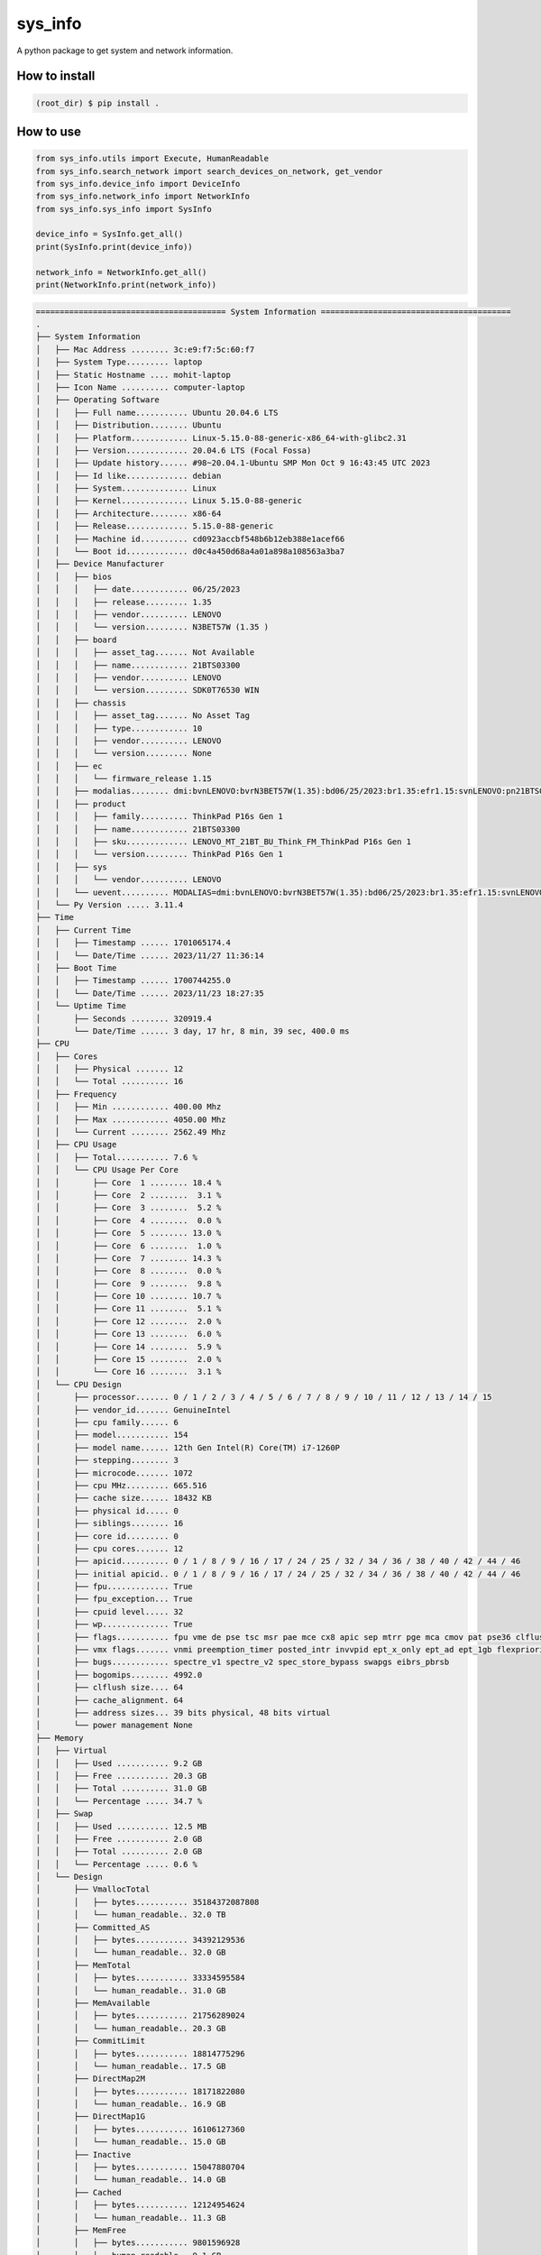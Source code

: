 
sys_info
==========

A python package to get system and network information.


How to install  
--------------  

.. code-block:: shell

	(root_dir) $ pip install .

  
How to use  
----------  
  
.. code-block:: python

	from sys_info.utils import Execute, HumanReadable
	from sys_info.search_network import search_devices_on_network, get_vendor
	from sys_info.device_info import DeviceInfo
	from sys_info.network_info import NetworkInfo
	from sys_info.sys_info import SysInfo

	device_info = SysInfo.get_all()
	print(SysInfo.print(device_info))

	network_info = NetworkInfo.get_all()
	print(NetworkInfo.print(network_info))


.. code-block:: shell

	======================================== System Information ========================================
	.
	├── System Information
	│   ├── Mac Address ........ 3c:e9:f7:5c:60:f7
	│   ├── System Type......... laptop
	│   ├── Static Hostname .... mohit-laptop
	│   ├── Icon Name .......... computer-laptop
	│   ├── Operating Software
	│   │   ├── Full name........... Ubuntu 20.04.6 LTS
	│   │   ├── Distribution........ Ubuntu
	│   │   ├── Platform............ Linux-5.15.0-88-generic-x86_64-with-glibc2.31
	│   │   ├── Version............. 20.04.6 LTS (Focal Fossa)
	│   │   ├── Update history...... #98~20.04.1-Ubuntu SMP Mon Oct 9 16:43:45 UTC 2023
	│   │   ├── Id like............. debian
	│   │   ├── System.............. Linux
	│   │   ├── Kernel.............. Linux 5.15.0-88-generic
	│   │   ├── Architecture........ x86-64
	│   │   ├── Release............. 5.15.0-88-generic
	│   │   ├── Machine id.......... cd0923accbf548b6b12eb388e1acef66
	│   │   └── Boot id............. d0c4a450d68a4a01a898a108563a3ba7
	│   ├── Device Manufacturer
	│   │   ├── bios
	│   │   │   ├── date............ 06/25/2023
	│   │   │   ├── release......... 1.35
	│   │   │   ├── vendor.......... LENOVO
	│   │   │   └── version......... N3BET57W (1.35 )
	│   │   ├── board
	│   │   │   ├── asset_tag....... Not Available
	│   │   │   ├── name............ 21BTS03300
	│   │   │   ├── vendor.......... LENOVO
	│   │   │   └── version......... SDK0T76530 WIN
	│   │   ├── chassis
	│   │   │   ├── asset_tag....... No Asset Tag
	│   │   │   ├── type............ 10
	│   │   │   ├── vendor.......... LENOVO
	│   │   │   └── version......... None
	│   │   ├── ec
	│   │   │   └── firmware_release 1.15
	│   │   ├── modalias........ dmi:bvnLENOVO:bvrN3BET57W(1.35):bd06/25/2023:br1.35:efr1.15:svnLENOVO:pn21BTS03300:pvrThinkPadP16sGen1:rvnLENOVO:rn21BTS03300:rvrSDK0T76530WIN:cvnLENOVO:ct10:cvrNone:skuLENOVO_MT_21BT_BU_Think_FM_ThinkPadP16sGen1:
	│   │   ├── product
	│   │   │   ├── family.......... ThinkPad P16s Gen 1
	│   │   │   ├── name............ 21BTS03300
	│   │   │   ├── sku............. LENOVO_MT_21BT_BU_Think_FM_ThinkPad P16s Gen 1
	│   │   │   └── version......... ThinkPad P16s Gen 1
	│   │   ├── sys
	│   │   │   └── vendor.......... LENOVO
	│   │   └── uevent.......... MODALIAS=dmi:bvnLENOVO:bvrN3BET57W(1.35):bd06/25/2023:br1.35:efr1.15:svnLENOVO:pn21BTS03300:pvrThinkPadP16sGen1:rvnLENOVO:rn21BTS03300:rvrSDK0T76530WIN:cvnLENOVO:ct10:cvrNone:skuLENOVO_MT_21BT_BU_Think_FM_ThinkPadP16sGen1:
	│   └── Py Version ..... 3.11.4
	├── Time
	│   ├── Current Time
	│   │   ├── Timestamp ...... 1701065174.4
	│   │   └── Date/Time ...... 2023/11/27 11:36:14
	│   ├── Boot Time
	│   │   ├── Timestamp ...... 1700744255.0
	│   │   └── Date/Time ...... 2023/11/23 18:27:35
	│   └── Uptime Time
	│       ├── Seconds ........ 320919.4
	│       └── Date/Time ...... 3 day, 17 hr, 8 min, 39 sec, 400.0 ms
	├── CPU
	│   ├── Cores
	│   │   ├── Physical ....... 12
	│   │   └── Total .......... 16
	│   ├── Frequency
	│   │   ├── Min ............ 400.00 Mhz
	│   │   ├── Max ............ 4050.00 Mhz
	│   │   └── Current ........ 2562.49 Mhz
	│   ├── CPU Usage
	│   │   ├── Total........... 7.6 %
	│   │   └── CPU Usage Per Core
	│   │       ├── Core  1 ........ 18.4 %
	│   │       ├── Core  2 ........  3.1 %
	│   │       ├── Core  3 ........  5.2 %
	│   │       ├── Core  4 ........  0.0 %
	│   │       ├── Core  5 ........ 13.0 %
	│   │       ├── Core  6 ........  1.0 %
	│   │       ├── Core  7 ........ 14.3 %
	│   │       ├── Core  8 ........  0.0 %
	│   │       ├── Core  9 ........  9.8 %
	│   │       ├── Core 10 ........ 10.7 %
	│   │       ├── Core 11 ........  5.1 %
	│   │       ├── Core 12 ........  2.0 %
	│   │       ├── Core 13 ........  6.0 %
	│   │       ├── Core 14 ........  5.9 %
	│   │       ├── Core 15 ........  2.0 %
	│   │       └── Core 16 ........  3.1 %
	│   └── CPU Design
	│       ├── processor....... 0 / 1 / 2 / 3 / 4 / 5 / 6 / 7 / 8 / 9 / 10 / 11 / 12 / 13 / 14 / 15
	│       ├── vendor_id....... GenuineIntel
	│       ├── cpu family...... 6
	│       ├── model........... 154
	│       ├── model name...... 12th Gen Intel(R) Core(TM) i7-1260P
	│       ├── stepping........ 3
	│       ├── microcode....... 1072
	│       ├── cpu MHz......... 665.516
	│       ├── cache size...... 18432 KB
	│       ├── physical id..... 0
	│       ├── siblings........ 16
	│       ├── core id......... 0
	│       ├── cpu cores....... 12
	│       ├── apicid.......... 0 / 1 / 8 / 9 / 16 / 17 / 24 / 25 / 32 / 34 / 36 / 38 / 40 / 42 / 44 / 46
	│       ├── initial apicid.. 0 / 1 / 8 / 9 / 16 / 17 / 24 / 25 / 32 / 34 / 36 / 38 / 40 / 42 / 44 / 46
	│       ├── fpu............. True
	│       ├── fpu_exception... True
	│       ├── cpuid level..... 32
	│       ├── wp.............. True
	│       ├── flags........... fpu vme de pse tsc msr pae mce cx8 apic sep mtrr pge mca cmov pat pse36 clflush dts acpi mmx fxsr sse sse2 ss ht tm pbe syscall nx pdpe1gb rdtscp lm constant_tsc art arch_perfmon pebs bts rep_good nopl xtopology nonstop_tsc cpuid aperfmperf tsc_known_freq pni pclmulqdq dtes64 monitor ds_cpl vmx smx est tm2 ssse3 sdbg fma cx16 xtpr pdcm sse4_1 sse4_2 x2apic movbe popcnt tsc_deadline_timer aes xsave avx f16c rdrand lahf_lm abm 3dnowprefetch cpuid_fault epb ssbd ibrs ibpb stibp ibrs_enhanced tpr_shadow vnmi flexpriority ept vpid ept_ad fsgsbase tsc_adjust bmi1 avx2 smep bmi2 erms invpcid rdseed adx smap clflushopt clwb intel_pt sha_ni xsaveopt xsavec xgetbv1 xsaves split_lock_detect avx_vnni dtherm ida arat pln pts hwp hwp_notify hwp_act_window hwp_epp hwp_pkg_req umip pku ospke waitpkg gfni vaes vpclmulqdq rdpid movdiri movdir64b fsrm md_clear serialize arch_lbr flush_l1d arch_capabilities
	│       ├── vmx flags....... vnmi preemption_timer posted_intr invvpid ept_x_only ept_ad ept_1gb flexpriority apicv tsc_offset vtpr mtf vapic ept vpid unrestricted_guest vapic_reg vid ple shadow_vmcs ept_mode_based_exec tsc_scaling usr_wait_pause
	│       ├── bugs............ spectre_v1 spectre_v2 spec_store_bypass swapgs eibrs_pbrsb
	│       ├── bogomips........ 4992.0
	│       ├── clflush size.... 64
	│       ├── cache_alignment. 64
	│       ├── address sizes... 39 bits physical, 48 bits virtual
	│       └── power management None
	├── Memory
	│   ├── Virtual
	│   │   ├── Used ........... 9.2 GB
	│   │   ├── Free ........... 20.3 GB
	│   │   ├── Total .......... 31.0 GB
	│   │   └── Percentage ..... 34.7 %
	│   ├── Swap
	│   │   ├── Used ........... 12.5 MB
	│   │   ├── Free ........... 2.0 GB
	│   │   ├── Total .......... 2.0 GB
	│   │   └── Percentage ..... 0.6 %
	│   └── Design
	│       ├── VmallocTotal
	│       │   ├── bytes........... 35184372087808
	│       │   └── human_readable.. 32.0 TB
	│       ├── Committed_AS
	│       │   ├── bytes........... 34392129536
	│       │   └── human_readable.. 32.0 GB
	│       ├── MemTotal
	│       │   ├── bytes........... 33334595584
	│       │   └── human_readable.. 31.0 GB
	│       ├── MemAvailable
	│       │   ├── bytes........... 21756289024
	│       │   └── human_readable.. 20.3 GB
	│       ├── CommitLimit
	│       │   ├── bytes........... 18814775296
	│       │   └── human_readable.. 17.5 GB
	│       ├── DirectMap2M
	│       │   ├── bytes........... 18171822080
	│       │   └── human_readable.. 16.9 GB
	│       ├── DirectMap1G
	│       │   ├── bytes........... 16106127360
	│       │   └── human_readable.. 15.0 GB
	│       ├── Inactive
	│       │   ├── bytes........... 15047880704
	│       │   └── human_readable.. 14.0 GB
	│       ├── Cached
	│       │   ├── bytes........... 12124954624
	│       │   └── human_readable.. 11.3 GB
	│       ├── MemFree
	│       │   ├── bytes........... 9801596928
	│       │   └── human_readable.. 9.1 GB
	│       ├── Inactive(anon)
	│       │   ├── bytes........... 9738534912
	│       │   └── human_readable.. 9.1 GB
	│       ├── AnonPages
	│       │   ├── bytes........... 9149292544
	│       │   └── human_readable.. 8.5 GB
	│       ├── Active
	│       │   ├── bytes........... 6410309632
	│       │   └── human_readable.. 6.0 GB
	│       ├── Active(file)
	│       │   ├── bytes........... 6236733440
	│       │   └── human_readable.. 5.8 GB
	│       ├── Inactive(file)
	│       │   ├── bytes........... 5309345792
	│       │   └── human_readable.. 4.9 GB
	│       ├── SwapTotal
	│       │   ├── bytes........... 2147479552
	│       │   └── human_readable.. 2.0 GB
	│       ├── SwapFree
	│       │   ├── bytes........... 2134372352
	│       │   └── human_readable.. 2.0 GB
	│       ├── Shmem
	│       │   ├── bytes........... 1238302720
	│       │   └── human_readable.. 1.2 GB
	│       ├── Slab
	│       │   ├── bytes........... 1221406720
	│       │   └── human_readable.. 1.1 GB
	│       ├── Mapped
	│       │   ├── bytes........... 1102733312
	│       │   └── human_readable.. 1.0 GB
	│       ├── KReclaimable
	│       │   ├── bytes........... 886018048
	│       │   └── human_readable.. 845.0 MB
	│       ├── SReclaimable
	│       │   ├── bytes........... 886018048
	│       │   └── human_readable.. 845.0 MB
	│       ├── DirectMap4k
	│       │   ├── bytes........... 839122944
	│       │   └── human_readable.. 800.2 MB
	│       ├── Buffers
	│       │   ├── bytes........... 657612800
	│       │   └── human_readable.. 627.1 MB
	│       ├── Unevictable
	│       │   ├── bytes........... 473690112
	│       │   └── human_readable.. 451.7 MB
	│       ├── SUnreclaim
	│       │   ├── bytes........... 335388672
	│       │   └── human_readable.. 319.9 MB
	│       ├── Active(anon)
	│       │   ├── bytes........... 173576192
	│       │   └── human_readable.. 165.5 MB
	│       ├── PageTables
	│       │   ├── bytes........... 105754624
	│       │   └── human_readable.. 100.9 MB
	│       ├── VmallocUsed
	│       │   ├── bytes........... 86339584
	│       │   └── human_readable.. 82.3 MB
	│       ├── KernelStack
	│       │   ├── bytes........... 36241408
	│       │   └── human_readable.. 34.6 MB
	│       ├── Percpu
	│       │   ├── bytes........... 20381696
	│       │   └── human_readable.. 19.4 MB
	│       ├── Hugepagesize
	│       │   ├── bytes........... 2097152
	│       │   └── human_readable.. 2.0 MB
	│       ├── SwapCached
	│       │   ├── bytes........... 258048
	│       │   └── human_readable.. 252.0 KB
	│       ├── Mlocked
	│       │   ├── bytes........... 49152
	│       │   └── human_readable.. 48.0 KB
	│       ├── Dirty
	│       │   ├── bytes........... 0
	│       │   └── human_readable.. 0.0 B
	│       ├── Writeback
	│       │   ├── bytes........... 0
	│       │   └── human_readable.. 0.0 B
	│       ├── NFS_Unstable
	│       │   ├── bytes........... 0
	│       │   └── human_readable.. 0.0 B
	│       ├── Bounce
	│       │   ├── bytes........... 0
	│       │   └── human_readable.. 0.0 B
	│       ├── WritebackTmp
	│       │   ├── bytes........... 0
	│       │   └── human_readable.. 0.0 B
	│       ├── VmallocChunk
	│       │   ├── bytes........... 0
	│       │   └── human_readable.. 0.0 B
	│       ├── HardwareCorrupted
	│       │   ├── bytes........... 0
	│       │   └── human_readable.. 0.0 B
	│       ├── AnonHugePages
	│       │   ├── bytes........... 0
	│       │   └── human_readable.. 0.0 B
	│       ├── ShmemHugePages
	│       │   ├── bytes........... 0
	│       │   └── human_readable.. 0.0 B
	│       ├── ShmemPmdMapped
	│       │   ├── bytes........... 0
	│       │   └── human_readable.. 0.0 B
	│       ├── FileHugePages
	│       │   ├── bytes........... 0
	│       │   └── human_readable.. 0.0 B
	│       ├── FilePmdMapped
	│       │   ├── bytes........... 0
	│       │   └── human_readable.. 0.0 B
	│       ├── HugePages_Total
	│       │   ├── bytes........... 0
	│       │   └── human_readable.. 0.0 B
	│       ├── HugePages_Free
	│       │   ├── bytes........... 0
	│       │   └── human_readable.. 0.0 B
	│       ├── HugePages_Rsvd
	│       │   ├── bytes........... 0
	│       │   └── human_readable.. 0.0 B
	│       ├── HugePages_Surp
	│       │   ├── bytes........... 0
	│       │   └── human_readable.. 0.0 B
	│       └── Hugetlb
	│           ├── bytes........... 0
	│           └── human_readable.. 0.0 B
	├── Disk
	│   ├── Since Boot
	│   │   ├── Total Read ..... 10.5 GB
	│   │   └── Total Write .... 43.8 GB
	│   └── Drives
	│       ├── /dev/nvme0n1p5
	│       │   ├── Mountpoint ..... /
	│       │   ├── File System .... ext4
	│       │   └── Space
	│       │       ├── Used .......... 491.9 GB
	│       │       ├── Free .......... 82.3 GB
	│       │       ├── Total ......... 605.0 GB
	│       │       └── Percent ....... 85.7 %
	│       ├── /dev/loop0
	│       │   ├── Mountpoint ..... /snap/bare/5
	│       │   ├── File System .... squashfs
	│       │   └── Space
	│       │       ├── Used .......... 128.0 KB
	│       │       ├── Free .......... 0.0 B
	│       │       ├── Total ......... 128.0 KB
	│       │       └── Percent ....... 100.0 %
	│       ├── /dev/loop1
	│       │   ├── Mountpoint ..... /snap/code/146
	│       │   ├── File System .... squashfs
	│       │   └── Space
	│       │       ├── Used .......... 303.4 MB
	│       │       ├── Free .......... 0.0 B
	│       │       ├── Total ......... 303.4 MB
	│       │       └── Percent ....... 100.0 %
	│       ├── /dev/loop2
	│       │   ├── Mountpoint ..... /snap/bitwarden/100
	│       │   ├── File System .... squashfs
	│       │   └── Space
	│       │       ├── Used .......... 86.2 MB
	│       │       ├── Free .......... 0.0 B
	│       │       ├── Total ......... 86.2 MB
	│       │       └── Percent ....... 100.0 %
	│       ├── /dev/loop3
	│       │   ├── Mountpoint ..... /snap/code/145
	│       │   ├── File System .... squashfs
	│       │   └── Space
	│       │       ├── Used .......... 303.4 MB
	│       │       ├── Free .......... 0.0 B
	│       │       ├── Total ......... 303.4 MB
	│       │       └── Percent ....... 100.0 %
	│       ├── /dev/loop4
	│       │   ├── Mountpoint ..... /snap/bitwarden/99
	│       │   ├── File System .... squashfs
	│       │   └── Space
	│       │       ├── Used .......... 86.2 MB
	│       │       ├── Free .......... 0.0 B
	│       │       ├── Total ......... 86.2 MB
	│       │       └── Percent ....... 100.0 %
	│       ├── /dev/loop5
	│       │   ├── Mountpoint ..... /snap/core18/2796
	│       │   ├── File System .... squashfs
	│       │   └── Space
	│       │       ├── Used .......... 55.8 MB
	│       │       ├── Free .......... 0.0 B
	│       │       ├── Total ......... 55.8 MB
	│       │       └── Percent ....... 100.0 %
	│       ├── /dev/loop6
	│       │   ├── Mountpoint ..... /snap/core20/2015
	│       │   ├── File System .... squashfs
	│       │   └── Space
	│       │       ├── Used .......... 63.5 MB
	│       │       ├── Free .......... 0.0 B
	│       │       ├── Total ......... 63.5 MB
	│       │       └── Percent ....... 100.0 %
	│       ├── /dev/loop7
	│       │   ├── Mountpoint ..... /snap/core18/2790
	│       │   ├── File System .... squashfs
	│       │   └── Space
	│       │       ├── Used .......... 55.8 MB
	│       │       ├── Free .......... 0.0 B
	│       │       ├── Total ......... 55.8 MB
	│       │       └── Percent ....... 100.0 %
	│       ├── /dev/loop9
	│       │   ├── Mountpoint ..... /snap/core20/1974
	│       │   ├── File System .... squashfs
	│       │   └── Space
	│       │       ├── Used .......... 63.5 MB
	│       │       ├── Free .......... 0.0 B
	│       │       ├── Total ......... 63.5 MB
	│       │       └── Percent ....... 100.0 %
	│       ├── /dev/loop13
	│       │   ├── Mountpoint ..... /snap/vlc/3721
	│       │   ├── File System .... squashfs
	│       │   └── Space
	│       │       ├── Used .......... 321.1 MB
	│       │       ├── Free .......... 0.0 B
	│       │       ├── Total ......... 321.1 MB
	│       │       └── Percent ....... 100.0 %
	│       ├── /dev/loop26
	│       │   ├── Mountpoint ..... /snap/snapd/20092
	│       │   ├── File System .... squashfs
	│       │   └── Space
	│       │       ├── Used .......... 40.9 MB
	│       │       ├── Free .......... 0.0 B
	│       │       ├── Total ......... 40.9 MB
	│       │       └── Percent ....... 100.0 %
	│       ├── /dev/loop12
	│       │   ├── Mountpoint ..... /snap/xdman/60
	│       │   ├── File System .... squashfs
	│       │   └── Space
	│       │       ├── Used .......... 43.5 MB
	│       │       ├── Free .......... 0.0 B
	│       │       ├── Total ......... 43.5 MB
	│       │       └── Percent ....... 100.0 %
	│       ├── /dev/loop16
	│       │   ├── Mountpoint ..... /snap/snap-store/959
	│       │   ├── File System .... squashfs
	│       │   └── Space
	│       │       ├── Used .......... 12.4 MB
	│       │       ├── Free .......... 0.0 B
	│       │       ├── Total ......... 12.4 MB
	│       │       └── Percent ....... 100.0 %
	│       ├── /dev/loop32
	│       │   ├── Mountpoint ..... /snap/gnome-3-34-1804/93
	│       │   ├── File System .... squashfs
	│       │   └── Space
	│       │       ├── Used .......... 218.5 MB
	│       │       ├── Free .......... 0.0 B
	│       │       ├── Total ......... 218.5 MB
	│       │       └── Percent ....... 100.0 %
	│       ├── /dev/loop29
	│       │   ├── Mountpoint ..... /snap/slack/113
	│       │   ├── File System .... squashfs
	│       │   └── Space
	│       │       ├── Used .......... 117.2 MB
	│       │       ├── Free .......... 0.0 B
	│       │       ├── Total ......... 117.2 MB
	│       │       └── Percent ....... 100.0 %
	│       ├── /dev/loop28
	│       │   ├── Mountpoint ..... /snap/slack/110
	│       │   ├── File System .... squashfs
	│       │   └── Space
	│       │       ├── Used .......... 117.5 MB
	│       │       ├── Free .......... 0.0 B
	│       │       ├── Total ......... 117.5 MB
	│       │       └── Percent ....... 100.0 %
	│       ├── /dev/loop11
	│       │   ├── Mountpoint ..... /snap/gnome-3-28-1804/198
	│       │   ├── File System .... squashfs
	│       │   └── Space
	│       │       ├── Used .......... 164.9 MB
	│       │       ├── Free .......... 0.0 B
	│       │       ├── Total ......... 164.9 MB
	│       │       └── Percent ....... 100.0 %
	│       ├── /dev/loop14
	│       │   ├── Mountpoint ..... /snap/drawio/192
	│       │   ├── File System .... squashfs
	│       │   └── Space
	│       │       ├── Used .......... 138.0 MB
	│       │       ├── Free .......... 0.0 B
	│       │       ├── Total ......... 138.0 MB
	│       │       └── Percent ....... 100.0 %
	│       ├── /dev/loop10
	│       │   ├── Mountpoint ..... /snap/core22/864
	│       │   ├── File System .... squashfs
	│       │   └── Space
	│       │       ├── Used .......... 74.0 MB
	│       │       ├── Free .......... 0.0 B
	│       │       ├── Total ......... 74.0 MB
	│       │       └── Percent ....... 100.0 %
	│       ├── /dev/loop18
	│       │   ├── Mountpoint ..... /snap/sublime-text/122
	│       │   ├── File System .... squashfs
	│       │   └── Space
	│       │       ├── Used .......... 64.0 MB
	│       │       ├── Free .......... 0.0 B
	│       │       ├── Total ......... 64.0 MB
	│       │       └── Percent ....... 100.0 %
	│       ├── /dev/loop31
	│       │   ├── Mountpoint ..... /snap/drawio/191
	│       │   ├── File System .... squashfs
	│       │   └── Space
	│       │       ├── Used .......... 137.9 MB
	│       │       ├── Free .......... 0.0 B
	│       │       ├── Total ......... 137.9 MB
	│       │       └── Percent ....... 100.0 %
	│       ├── /dev/loop27
	│       │   ├── Mountpoint ..... /snap/gnome-3-38-2004/119
	│       │   ├── File System .... squashfs
	│       │   └── Space
	│       │       ├── Used .......... 346.4 MB
	│       │       ├── Free .......... 0.0 B
	│       │       ├── Total ......... 346.4 MB
	│       │       └── Percent ....... 100.0 %
	│       ├── /dev/loop25
	│       │   ├── Mountpoint ..... /snap/gtk-common-themes/1535
	│       │   ├── File System .... squashfs
	│       │   └── Space
	│       │       ├── Used .......... 91.8 MB
	│       │       ├── Free .......... 0.0 B
	│       │       ├── Total ......... 91.8 MB
	│       │       └── Percent ....... 100.0 %
	│       ├── /dev/loop17
	│       │   ├── Mountpoint ..... /snap/rpi-imager/465
	│       │   ├── File System .... squashfs
	│       │   └── Space
	│       │       ├── Used .......... 205.0 MB
	│       │       ├── Free .......... 0.0 B
	│       │       ├── Total ......... 205.0 MB
	│       │       └── Percent ....... 100.0 %
	│       ├── /dev/loop23
	│       │   ├── Mountpoint ..... /snap/rpi-imager/520
	│       │   ├── File System .... squashfs
	│       │   └── Space
	│       │       ├── Used .......... 205.0 MB
	│       │       ├── Free .......... 0.0 B
	│       │       ├── Total ......... 205.0 MB
	│       │       └── Percent ....... 100.0 %
	│       ├── /dev/loop19
	│       │   ├── Mountpoint ..... /snap/node/7823
	│       │   ├── File System .... squashfs
	│       │   └── Space
	│       │       ├── Used .......... 31.6 MB
	│       │       ├── Free .......... 0.0 B
	│       │       ├── Total ......... 31.6 MB
	│       │       └── Percent ....... 100.0 %
	│       ├── /dev/loop30
	│       │   ├── Mountpoint ..... /snap/snapd/20290
	│       │   ├── File System .... squashfs
	│       │   └── Space
	│       │       ├── Used .......... 40.9 MB
	│       │       ├── Free .......... 0.0 B
	│       │       ├── Total ......... 40.9 MB
	│       │       └── Percent ....... 100.0 %
	│       ├── /dev/loop8
	│       │   ├── Mountpoint ..... /snap/core22/858
	│       │   ├── File System .... squashfs
	│       │   └── Space
	│       │       ├── Used .......... 73.9 MB
	│       │       ├── Free .......... 0.0 B
	│       │       ├── Total ......... 73.9 MB
	│       │       └── Percent ....... 100.0 %
	│       ├── /dev/loop34
	│       │   ├── Mountpoint ..... /snap/node/7707
	│       │   ├── File System .... squashfs
	│       │   └── Space
	│       │       ├── Used .......... 31.6 MB
	│       │       ├── Free .......... 0.0 B
	│       │       ├── Total ......... 31.6 MB
	│       │       └── Percent ....... 100.0 %
	│       ├── /dev/loop36
	│       │   ├── Mountpoint ..... /snap/xdman/56
	│       │   ├── File System .... squashfs
	│       │   └── Space
	│       │       ├── Used .......... 43.5 MB
	│       │       ├── Free .......... 0.0 B
	│       │       ├── Total ......... 43.5 MB
	│       │       └── Percent ....... 100.0 %
	│       ├── /dev/loop15
	│       │   ├── Mountpoint ..... /snap/gnome-42-2204/141
	│       │   ├── File System .... squashfs
	│       │   └── Space
	│       │       ├── Used .......... 497.0 MB
	│       │       ├── Free .......... 0.0 B
	│       │       ├── Total ......... 497.0 MB
	│       │       └── Percent ....... 100.0 %
	│       ├── /dev/loop24
	│       │   ├── Mountpoint ..... /snap/postman/234
	│       │   ├── File System .... squashfs
	│       │   └── Space
	│       │       ├── Used .......... 167.1 MB
	│       │       ├── Free .......... 0.0 B
	│       │       ├── Total ......... 167.1 MB
	│       │       └── Percent ....... 100.0 %
	│       ├── /dev/loop20
	│       │   ├── Mountpoint ..... /snap/snap-store/638
	│       │   ├── File System .... squashfs
	│       │   └── Space
	│       │       ├── Used .......... 46.0 MB
	│       │       ├── Free .......... 0.0 B
	│       │       ├── Total ......... 46.0 MB
	│       │       └── Percent ....... 100.0 %
	│       ├── /dev/loop21
	│       │   ├── Mountpoint ..... /snap/postman/231
	│       │   ├── File System .... squashfs
	│       │   └── Space
	│       │       ├── Used .......... 167.1 MB
	│       │       ├── Free .......... 0.0 B
	│       │       ├── Total ......... 167.1 MB
	│       │       └── Percent ....... 100.0 %
	│       ├── /dev/loop37
	│       │   ├── Mountpoint ..... /snap/gnome-42-2204/132
	│       │   ├── File System .... squashfs
	│       │   └── Space
	│       │       ├── Used .......... 497.0 MB
	│       │       ├── Free .......... 0.0 B
	│       │       ├── Total ......... 497.0 MB
	│       │       └── Percent ....... 100.0 %
	│       ├── /dev/loop35
	│       │   ├── Mountpoint ..... /snap/vlc/3078
	│       │   ├── File System .... squashfs
	│       │   └── Space
	│       │       ├── Used .......... 320.5 MB
	│       │       ├── Free .......... 0.0 B
	│       │       ├── Total ......... 320.5 MB
	│       │       └── Percent ....... 100.0 %
	│       ├── /dev/loop33
	│       │   ├── Mountpoint ..... /snap/gnome-3-38-2004/143
	│       │   ├── File System .... squashfs
	│       │   └── Space
	│       │       ├── Used .......... 349.8 MB
	│       │       ├── Free .......... 0.0 B
	│       │       ├── Total ......... 349.8 MB
	│       │       └── Percent ....... 100.0 %
	│       ├── /dev/nvme0n1p1
	│       │   ├── Mountpoint ..... /boot/efi
	│       │   ├── File System .... vfat
	│       │   └── Space
	│       │       ├── Used .......... 62.0 MB
	│       │       ├── Free .......... 194.0 MB
	│       │       ├── Total ......... 256.0 MB
	│       │       └── Percent ....... 24.2 %
	│       └── /dev/loop38
	│           ├── Mountpoint ..... /snap/sublime-text/134
	│           ├── File System .... squashfs
	│           └── Space
	│               ├── Used .......... 64.0 MB
	│               ├── Free .......... 0.0 B
	│               ├── Total ......... 64.0 MB
	│               └── Percent ....... 100.0 %
	======================================== GPU Details ========================================
	No GPU Detected
	None


.. code-block:: shell

	└── Network Information
	    ├── Hostname........ mohit-laptop
	    ├── Mac Address..... 3c:e9:f7:5c:60:f7
	    ├── Internet Available True
	    ├── Data transfer since boot
	    │   ├── Sent
	    │   │   ├── Data (Bytes) ... 1789279003
	    │   │   └── Data ........... 1.7 GB
	    │   └── Received
	    │       ├── Data (Bytes) ... 9705240447
	    │       └── Data ........... 9.0 GB
	    ├── Physical & Virtual Interfaces
	    │   ├── Brief
	    │   │   ├── lo
	    │   │   │   ├── ip_address...... 127.0.0.1
	    │   │   │   ├── nwtmask......... None
	    │   │   │   ├── broadcast_ip.... None
	    │   │   │   ├── mac_address..... 00:00:00:00:00:00
	    │   │   │   └── broadcast_mac... None
	    │   │   ├── wlp0s20f3
	    │   │   │   ├── ip_address...... 192.168.1.45
	    │   │   │   ├── nwtmask......... None
	    │   │   │   ├── broadcast_ip.... 192.168.1.255
	    │   │   │   ├── mac_address..... 3c:e9:f7:5c:60:f7
	    │   │   │   └── broadcast_mac... ff:ff:ff:ff:ff:ff
	    │   │   └── enp0s31f6
	    │   │       ├── mac_address..... 9c:2d:cd:7f:99:e8
	    │   │       ├── nwtmask......... None
	    │   │       └── broadcast_mac... ff:ff:ff:ff:ff:ff
	    │   └── Detailed
	    │       ├──  0 ──┐
	    │       │        ├── general
	    │       │        │   ├── device.......... wlp0s20f3
	    │       │        │   ├── type............ wifi
	    │       │        │   ├── hwaddr.......... 3C:E9:F7:5C:60:F7
	    │       │        │   ├── mtu............. 1500
	    │       │        │   ├── state........... 100 (connected)
	    │       │        │   ├── connection...... RR-Sumit_2G
	    │       │        │   └── con-path........ /org/freedesktop/NetworkManager/ActiveConnection/15
	    │       │        ├── ip4
	    │       │        │   ├── address[1]...... 192.168.1.45/24
	    │       │        │   ├── gateway......... 192.168.1.1
	    │       │        │   ├── route[1]........ dst = 0.0.0.0/0, nh = 192.168.1.1, mt = 600
	    │       │        │   ├── route[2]........ dst = 192.168.1.0/24, nh = 0.0.0.0, mt = 600
	    │       │        │   ├── route[3]........ dst = 169.254.0.0/16, nh = 0.0.0.0, mt = 1000
	    │       │        │   ├── dns[1].......... 205.254.184.15
	    │       │        │   ├── dns[2].......... 103.56.228.140
	    │       │        │   └── domain[1]....... hgu_lan
	    │       │        └── ip6
	    │       │            ├── address[1]...... fe80::4d74:9fc2:4b6f:fcd3/64
	    │       │            ├── gateway......... --
	    │       │            └── route[1]........ dst = fe80::/64, nh = ::, mt = 600
	    │       ├──  1 ──┐
	    │       │        └── general
	    │       │            ├── device.......... p2p-dev-wlp0s20f3
	    │       │            ├── type............ wifi-p2p
	    │       │            ├── hwaddr.......... (unknown)
	    │       │            ├── mtu............. 0
	    │       │            ├── state........... 30 (disconnected)
	    │       │            ├── connection...... --
	    │       │            └── con-path........ --
	    │       ├──  2 ──┐
	    │       │        ├── general
	    │       │        │   ├── device.......... enp0s31f6
	    │       │        │   ├── type............ ethernet
	    │       │        │   ├── hwaddr.......... 9C:2D:CD:7F:99:E8
	    │       │        │   ├── mtu............. 1500
	    │       │        │   ├── state........... 20 (unavailable)
	    │       │        │   ├── connection...... --
	    │       │        │   └── con-path........ --
	    │       │        └── wired-properties
	    │       │            └── carrier......... False
	    │       └──  3 ──┐
	    │                ├── general
	    │                │   ├── device.......... lo
	    │                │   ├── type............ loopback
	    │                │   ├── hwaddr.......... 00:00:00:00:00:00
	    │                │   ├── mtu............. 65536
	    │                │   ├── state........... 10 (unmanaged)
	    │                │   ├── connection...... --
	    │                │   └── con-path........ --
	    │                ├── ip4
	    │                │   ├── address[1]...... 127.0.0.1/8
	    │                │   └── gateway......... --
	    │                └── ip6
	    │                    ├── address[1]...... ::1/128
	    │                    ├── gateway......... --
	    │                    └── route[1]........ dst = ::1/128, nh = ::, mt = 256
	    ├── Wifi Connection
	    │   ├── Wifi name....... RR-Sumit_2G
	    │   ├── Password........ 8120002045
	    │   ├── Security........ sudo needed
	    │   ├── Interface....... wlp0s20f3
	    │   ├── Frequency....... 2.447 GHz
	    │   ├── Channel......... 8
	    │   ├── Signal strength. -43 DBm
	    │   ├── Signal quality.. [6/7] excellent signal
	    │   └── Options
	    │       ├──  0 ──┐
	    │       │        ├── Network......... www.excitel.com
	    │       │        ├── Mode............ Infra
	    │       │        ├── Channel......... 8
	    │       │        ├── Rate............ 130 Mbit/s
	    │       │        ├── Signal.......... 97
	    │       │        ├── Bars............ ▂▄▆█
	    │       │        ├── Security........ WPA1 WPA2
	    │       │        ├── In-use.......... True
	    │       │        └── Mac............. B4:F9:49:48:5A:D8
	    │       ├──  1 ──┐
	    │       │        ├── Network......... RR-Sumit_2G
	    │       │        ├── Mode............ Infra
	    │       │        ├── Channel......... 8
	    │       │        ├── Rate............ 130 Mbit/s
	    │       │        ├── Signal.......... 77
	    │       │        ├── Bars............ ▂▄▆_
	    │       │        ├── Security........ WPA1 WPA2
	    │       │        ├── In-use.......... True
	    │       │        └── Mac............. B4:F9:49:48:5A:D5
	    │       ├──  2 ──┐
	    │       │        ├── Network......... RR-Sumit_5G
	    │       │        ├── Mode............ Infra
	    │       │        ├── Channel......... 149
	    │       │        ├── Rate............ 270 Mbit/s
	    │       │        ├── Signal.......... 77
	    │       │        ├── Bars............ ▂▄▆_
	    │       │        ├── Security........ WPA1 WPA2
	    │       │        ├── In-use.......... True
	    │       │        └── Mac............. B4:F9:49:48:5A:D1
	    │       ├──  3 ──┐
	    │       │        ├── Network......... Atharav-4G
	    │       │        ├── Mode............ Infra
	    │       │        ├── Channel......... 1
	    │       │        ├── Rate............ 130 Mbit/s
	    │       │        ├── Signal.......... 64
	    │       │        ├── Bars............ ▂▄▆_
	    │       │        ├── Security........ WPA1 WPA2
	    │       │        ├── In-use.......... True
	    │       │        └── Mac............. B4:F9:49:70:B5:55
	    │       ├──  4 ──┐
	    │       │        ├── Network......... www.excitel.com
	    │       │        ├── Mode............ Infra
	    │       │        ├── Channel......... 1
	    │       │        ├── Rate............ 130 Mbit/s
	    │       │        ├── Signal.......... 62
	    │       │        ├── Bars............ ▂▄▆_
	    │       │        ├── Security........ WPA1 WPA2
	    │       │        ├── In-use.......... True
	    │       │        └── Mac............. B4:F9:49:70:B5:58
	    │       ├──  5 ──┐
	    │       │        ├── Network......... Kanswal-4G
	    │       │        ├── Mode............ Infra
	    │       │        ├── Channel......... 8
	    │       │        ├── Rate............ 130 Mbit/s
	    │       │        ├── Signal.......... 45
	    │       │        ├── Bars............ ▂▄__
	    │       │        ├── Security........ WPA1 WPA2
	    │       │        ├── In-use.......... True
	    │       │        └── Mac............. 54:47:E8:0C:76:85
	    │       ├──  6 ──┐
	    │       │        ├── Network......... www.excitel.com
	    │       │        ├── Mode............ Infra
	    │       │        ├── Channel......... 8
	    │       │        ├── Rate............ 130 Mbit/s
	    │       │        ├── Signal.......... 45
	    │       │        ├── Bars............ ▂▄__
	    │       │        ├── Security........ WPA1 WPA2
	    │       │        ├── In-use.......... True
	    │       │        └── Mac............. 54:47:E8:0C:76:88
	    │       ├──  7 ──┐
	    │       │        ├── Network......... Atharav-5G
	    │       │        ├── Mode............ Infra
	    │       │        ├── Channel......... 157
	    │       │        ├── Rate............ 270 Mbit/s
	    │       │        ├── Signal.......... 45
	    │       │        ├── Bars............ ▂▄__
	    │       │        ├── Security........ WPA1 WPA2
	    │       │        ├── In-use.......... True
	    │       │        └── Mac............. B4:F9:49:70:B5:51
	    │       ├──  8 ──┐
	    │       │        ├── Network......... Sunilreetu_4G
	    │       │        ├── Mode............ Infra
	    │       │        ├── Channel......... 11
	    │       │        ├── Rate............ 270 Mbit/s
	    │       │        ├── Signal.......... 29
	    │       │        ├── Bars............ ▂___
	    │       │        ├── Security........ WPA1
	    │       │        ├── In-use.......... True
	    │       │        └── Mac............. 64:FB:92:47:2A:4E
	    │       ├──  9 ──┐
	    │       │        ├── Network......... www.excitel.com
	    │       │        ├── Mode............ Infra
	    │       │        ├── Channel......... 11
	    │       │        ├── Rate............ 270 Mbit/s
	    │       │        ├── Signal.......... 25
	    │       │        ├── Bars............ ▂___
	    │       │        ├── Security........ WPA1
	    │       │        ├── In-use.......... True
	    │       │        └── Mac............. 66:FB:92:57:2A:4E
	    │       └── 10 ──┐
	    │                ├── Network......... S.V BroaDBanD
	    │                ├── Mode............ Infra
	    │                ├── Channel......... 6
	    │                ├── Rate............ 270 Mbit/s
	    │                ├── Signal.......... 14
	    │                ├── Bars............ ▂___
	    │                ├── Security........ WPA1 WPA2
	    │                ├── In-use.......... True
	    │                └── Mac............. 04:95:E6:EA:6D:D8
	    ├── Devices Available on Network
	    │   ├── 192.168.1.45
	    │   │   ├── mac_address..... 3c:e9:f7:5c:60:f7
	    │   │   ├── device_name..... LENOVO_MT_21BT_BU_Think_FM_ThinkPad P16s Gen 1
	    │   │   ├── identifier...... current device
	    │   │   └── vendor.......... Intel Corporate
	    │   ├── 192.168.1.1
	    │   │   ├── mac_address..... b4:f9:49:48:5a:d0
	    │   │   ├── identifier...... router
	    │   │   └── device_vendor... optilink networks pvt ltd
	    │   ├── 192.168.1.34
	    │   │   ├── mac_address..... 00:31:92:df:40:69
	    │   │   ├── identifier...... unknown
	    │   │   └── device_vendor... TP-Link Corporation Limited
	    │   ├── 192.168.1.33
	    │   │   ├── mac_address..... 10:27:f5:af:0a:4b
	    │   │   ├── identifier...... unknown
	    │   │   └── device_vendor... TP-Link Corporation Limited
	    │   └── 192.168.1.41
	    │       ├── mac_address..... 72:68:cc:84:d7:1f
	    │       ├── identifier...... unknown
	    │       └── device_vendor... unknown
	    ├── Current Addresses
	    │   ├── Isp............. Excitel Broadband Private Limited
	    │   ├── Public ip....... 120.88.35.4
	    │   ├── Ip address host. 127.0.1.1
	    │   ├── Ip address...... 192.168.1.45
	    │   ├── Gateway......... 192.168.1.1
	    │   ├── Dns 1........... 205.254.184.15
	    │   └── Dns 2........... 103.56.228.140
	    └── Demographic Information
	        ├── Country......... India
	        ├── City............ Delhi
	        ├── Region.......... National Capital Territory of Delhi
	        ├── Latitude........ 28.6542
	        ├── Longitude....... 77.2373
	        ├── Zip code........ 110001
	        ├── Maps............ https://www.google.com/maps/search/?api=1&query=28.6542,77.2373
	        └── Meta
	            ├── country_code.... IN
	            ├── region_code..... DL
	            ├── countryCapital.. New Delhi
	            ├── time_zone....... Asia/Kolkata
	            ├── callingCode..... 91
	            ├── currency........ INR
	            ├── currencySymbol.. ₹
	            ├── emojiFlag....... 🇮🇳
	            ├── flagUrl......... https://ip-api.io/images/flags/in.svg
	            ├── public_ip....... 120.88.35.4
	            ├── is_in_european_union False
	            ├── metro_code...... 0
	            └── suspiciousFactors {'isProxy': False, 'isSpam': False, 'isSuspicious': False, 'isTorNode': False}




Create Documentation
--------------------  

from pyfiglet import Figlet

# fonts = ['1943____', '1row', '3-d', '3d-ascii', '3d_diagonal', '3x5', '4max', '4x4_offr', '5lineoblique', '5x7', '5x8', '64f1____', '6x10', '6x9', 'a_zooloo', 'acrobatic', 'advenger', 'alligator', 'alligator2', 'alpha', 'alphabet', 'amc_3_line', 'amc_3_liv1', 'amc_aaa01', 'amc_neko', 'amc_razor', 'amc_razor2', 'amc_slash', 'amc_slider', 'amc_thin', 'amc_tubes', 'amc_untitled', 'ansi_regular', 'ansi_shadow', 'aquaplan', 'arrows', 'asc_____', 'ascii___', 'ascii_new_roman', 'assalt_m', 'asslt__m', 'atc_____', 'atc_gran', 'avatar', 'b1ff', 'b_m__200', 'banner', 'banner', 'banner3', 'banner3-D', 'banner4', 'barbwire', 'basic', 'battle_s', 'battlesh', 'baz__bil', 'bear', 'beer_pub', 'bell', 'benjamin', 'big', 'big', 'big_money-ne', 'big_money-nw', 'big_money-se', 'big_money-sw', 'bigchief', 'bigfig', 'binary', 'block', 'block', 'blocks', 'blocky', 'bloody', 'bolger', 'braced', 'bright', 'brite', 'briteb', 'britebi', 'britei', 'broadway', 'broadway_kb', 'bubble', 'bubble', 'bubble__', 'bubble_b', 'bulbhead', 'c1______', 'c2______', 'c_ascii_', 'c_consen', 'calgphy2', 'caligraphy', 'calvin_s', 'cards', 'catwalk', 'caus_in_', 'char1___', 'char2___', 'char3___', 'char4___', 'charact1', 'charact2', 'charact3', 'charact4', 'charact5', 'charact6', 'characte', 'charset_', 'chartr', 'chartri', 'chiseled', 'chunky', 'clb6x10', 'clb8x10', 'clb8x8', 'cli8x8', 'clr4x6', 'clr5x10', 'clr5x6', 'clr5x8', 'clr6x10', 'clr6x6', 'clr6x8', 'clr7x10', 'clr7x8', 'clr8x10', 'clr8x8', 'coil_cop', 'coinstak', 'cola', 'colossal', 'com_sen_', 'computer', 'contessa', 'contrast', 'convoy__', 'cosmic', 'cosmike', 'cour', 'courb', 'courbi', 'couri', 'crawford', 'crawford2', 'crazy', 'cricket', 'cursive', 'cyberlarge', 'cybermedium', 'cybersmall', 'cygnet', 'd_dragon', 'danc4', 'dancing_font', 'dcs_bfmo', 'decimal', 'deep_str', 'def_leppard', 'defleppard', 'delta_corps_priest_1', 'demo_1__', 'demo_2__', 'demo_m__', 'devilish', 'diamond', 'diet_cola', 'digital', 'digital', 'doh', 'doom', 'dos_rebel', 'dotmatrix', 'double', 'double_shorts', 'drpepper', 'druid___', 'dwhistled', 'e__fist_', 'ebbs_1__', 'ebbs_2__', 'eca_____', 'efti_robot', 'eftichess', 'eftifont', 'eftipiti', 'eftirobot', 'eftitalic', 'eftiwall', 'eftiwater', 'electronic', 'elite', 'epic', 'etcrvs__', 'f15_____', 'faces_of', 'fair_mea', 'fairligh', 'fantasy_', 'fbr12___', 'fbr1____', 'fbr2____', 'fbr_stri', 'fbr_tilt', 'fender', 'filter', 'finalass', 'fire_font-k', 'fire_font-s', 'fireing_', 'flipped', 'flower_power', 'flyn_sh', 'fourtops', 'fp1_____', 'fp2_____', 'fraktur', 'fun_face', 'fun_faces', 'funky_dr', 'future_1', 'future_2', 'future_3', 'future_4', 'future_5', 'future_6', 'future_7', 'future_8', 'fuzzy', 'gauntlet', 'georgi16', 'georgia11', 'ghost', 'ghost_bo', 'ghoulish', 'glenyn', 'goofy', 'gothic', 'gothic__', 'graceful', 'gradient', 'graffiti', 'grand_pr', 'greek', 'green_be', 'hades___', 'heart_left', 'heart_right', 'heavy_me', 'helv', 'helvb', 'helvbi', 'helvi', 'henry_3d', 'heroboti', 'hex', 'hieroglyphs', 'high_noo', 'hills___', 'hollywood', 'home_pak', 'horizontal_left', 'horizontal_right', 'house_of', 'hypa_bal', 'hyper___', 'icl-1900', 'impossible', 'inc_raw_', 'invita', 'isometric1', 'isometric2', 'isometric3', 'isometric4', 'italic', 'italics_', 'ivrit', 'ivrit', 'jacky', 'jazmine', 'jerusalem', 'joust___', 'js_block_letters', 'js_bracket_letters', 'js_capital_curves', 'js_cursive', 'js_stick_letters', 'katakana', 'kban', 'keyboard', 'kgames_i', 'kik_star', 'knob', 'konto', 'konto_slant', 'krak_out', 'larry3d', 'lazy_jon', 'lcd', 'lean', 'lean', 'letter_w', 'letters', 'letterw3', 'lexible_', 'lil_devil', 'line_blocks', 'linux', 'lockergnome', 'mad_nurs', 'madrid', 'magic_ma', 'marquee', 'master_o', 'maxfour', 'mayhem_d', 'mcg_____', 'merlin1', 'merlin2', 'mig_ally', 'mike', 'mini', 'mini', 'mirror', 'mnemonic', 'mnemonic', 'modern__', 'modular', 'morse', 'morse2', 'moscow', 'mshebrew210', 'muzzle', 'nancyj', 'nancyj-fancy', 'nancyj-improved', 'nancyj-underlined', 'new_asci', 'nfi1____', 'nipples', 'notie_ca', 'npn_____', 'nscript', 'ntgreek', 'nvscript', 'o8', 'octal', 'odel_lak', 'ogre', 'ok_beer_', 'old_banner', 'os2', 'outrun__', 'p_s_h_m_', 'p_skateb', 'pacos_pe', 'panther_', "patorjk's_cheese", 'patorjk-hex', 'pawn_ins', 'pawp', 'peaks', 'pebbles', 'pepper', 'phonix__', 'platoon2', 'platoon_', 'pod_____', 'poison', 'puffy', 'puzzle', 'pyramid', 'r2-d2___', 'rad_____', 'rad_phan', 'radical_', 'rainbow_', 'rally_s2', 'rally_sp', 'rammstein', 'rampage_', 'rastan__', 'raw_recu', 'rci_____', 'rectangles', 'red_phoenix', 'relief', 'relief2', 'rev', 'ripper!_', 'road_rai', 'rockbox_', 'rok_____', 'roman', 'roman___', 'rot13', 'rotated', 'rounded', 'rowancap', 'rozzo', 'runic', 'runyc', 'sans', 'sansb', 'sansbi', 'sansi', 'santa_clara', 'sblood', 'sbook', 'sbookb', 'sbookbi', 'sbooki', 'script', 'script', 'script__', 'serifcap', 'shadow', 'shadow', 'shimrod', 'short', 'skate_ro', 'skateord', 'skateroc', 'sketch_s', 'sl_script', 'slant', 'slant', 'slant_relief', 'slide', 'slscript', 'sm______', 'small', 'small', 'small_caps', 'small_poison', 'small_shadow', 'small_slant', 'smisome1', 'smkeyboard', 'smscript', 'smshadow', 'smslant', 'smtengwar', 'soft', 'space_op', 'spc_demo', 'speed', 'spliff', 'stacey', 'stampate', 'stampatello', 'standard', 'standard', 'star_strips', 'star_war', 'starwars', 'stealth_', 'stellar', 'stencil1', 'stencil2', 'stforek', 'stick_letters', 'stop', 'straight', 'street_s', 'stronger_than_all', 'sub-zero', 'subteran', 'super_te', 'swamp_land', 'swan', 'sweet', 't__of_ap', 'tanja', 'tav1____', 'taxi____', 'tec1____', 'tec_7000', 'tecrvs__', 'tengwar', 'term', 'term', 'test1', 'the_edge', 'thick', 'thin', 'this', 'thorned', 'threepoint', 'ti_pan__', 'ticks', 'ticksslant', 'tiles', 'times', 'timesofl', 'tinker-toy', 'tomahawk', 'tombstone', 'top_duck', 'train', 'trashman', 'trek', 'triad_st', 'ts1_____', 'tsalagi', 'tsm_____', 'tsn_base', 'tty', 'ttyb', 'tubular', 'twin_cob', 'twisted', 'twopoint', 'type_set', 'ucf_fan_', 'ugalympi', 'unarmed_', 'univers', 'usa_____', 'usa_pq__', 'usaflag', 'utopia', 'utopiab', 'utopiabi', 'utopiai', 'varsity', 'vortron_', 'war_of_w', 'wavy', 'weird', 'wet_letter', 'whimsy', 'wow', 'xbrite', 'xbriteb', 'xbritebi', 'xbritei', 'xchartr', 'xchartri', 'xcour', 'xcourb', 'xcourbi', 'xcouri', 'xhelv', 'xhelvb', 'xhelvbi', 'xhelvi', 'xsans', 'xsansb', 'xsansbi', 'xsansi', 'xsbook', 'xsbookb', 'xsbookbi', 'xsbooki', 'xtimes', 'xtty', 'xttyb', 'yie-ar__', 'yie_ar_k', 'z-pilot_', 'zig_zag_', 'zone7___']
fonts = ['3d-ascii', 'ansi_regular', 'ansi_shadow', 'blocky', 'bloody', 'delta_corps_priest_1', 'dos_rebel', 'epic', 'georgia11', 'roman', 'red_phoenix', 'rounded', 'slant_relief']
# for i,fon in enumerate(fonts):
fon = 'dos_rebel'
f = Figlet(font=fon, direction='auto', justify='auto', width=100)
# fonts: 'standard', 'slant', 
# direction: 'auto'
# justified: 'auto'
print('--------------------------------', i, fon)
print(f.renderText('Sys Info'))











sudo dpkg --list | grep who
sudo dpkg -r who-is-on-my-wifi-v1.3.5


